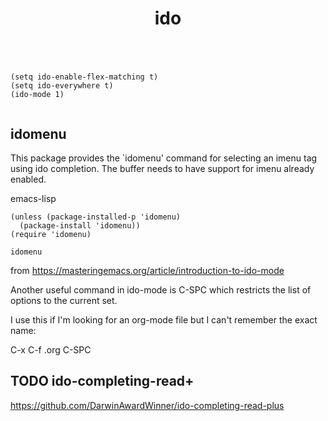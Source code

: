 #+TITLE: ido


  #+BEGIN_SRC 

  (setq ido-enable-flex-matching t)
  (setq ido-everywhere t)
  (ido-mode 1)

  #+END_SRC

** idomenu
This package provides the `idomenu' command for selecting an imenu tag using
ido completion.  The buffer needs to have support for imenu already enabled.

emacs-lisp 
#+BEGIN_SRC 
(unless (package-installed-p 'idomenu)
  (package-install 'idomenu))
(require 'idomenu)
#+END_SRC

 #+RESULTS:
 : idomenu


from https://masteringemacs.org/article/introduction-to-ido-mode

Another useful command in ido-mode is C-SPC which restricts the list of options to the current set.

I use this if I'm looking for an org-mode file but I can't remember the exact name:

C-x C-f .org C-SPC

** TODO ido-completing-read+
https://github.com/DarwinAwardWinner/ido-completing-read-plus


